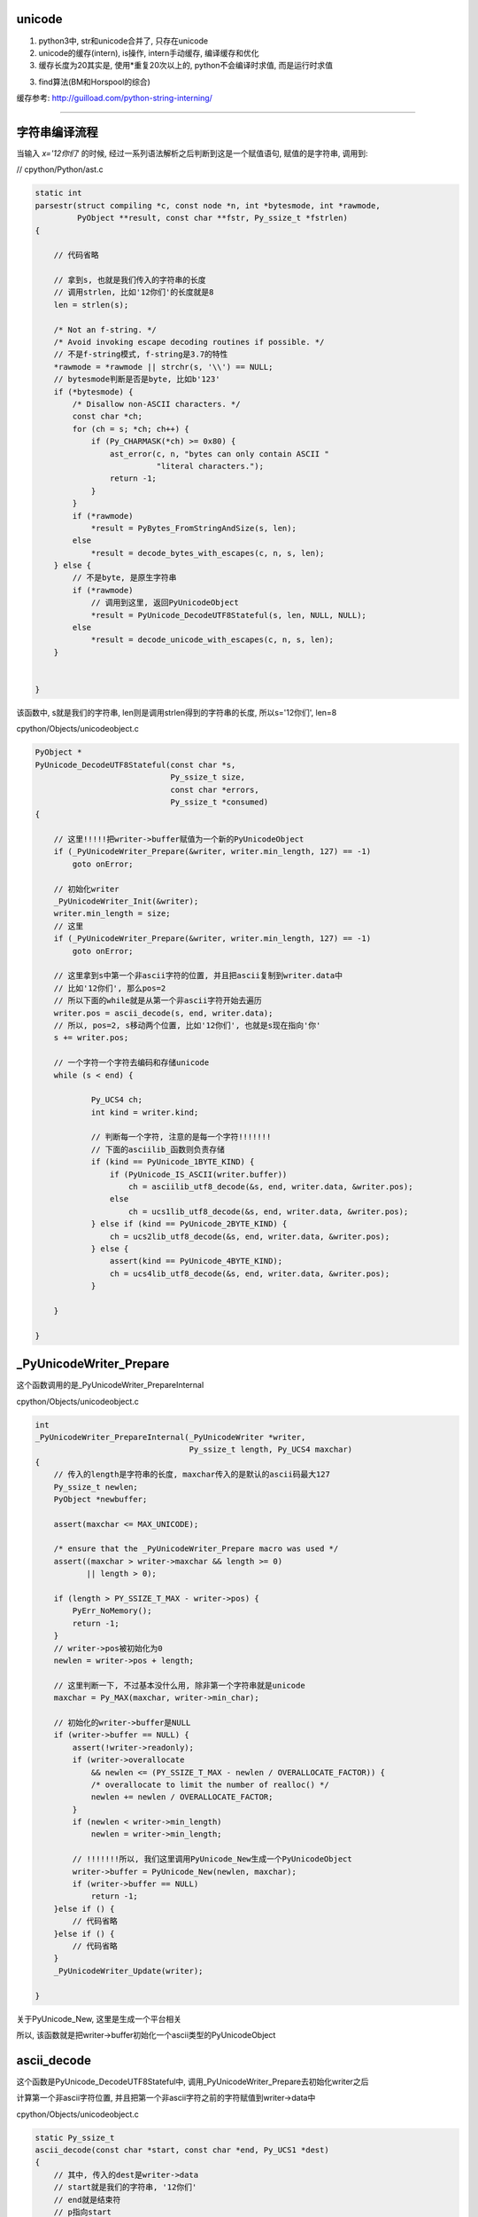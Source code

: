 unicode
==========

1. python3中, str和unicode合并了, 只存在unicode

2. unicode的缓存(intern), is操作, intern手动缓存, 编译缓存和优化

3. 缓存长度为20其实是, 使用\*重复20次以上的, python不会编译时求值, 而是运行时求值

3. find算法(BM和Horspool的综合)


缓存参考: http://guilload.com/python-string-interning/


----

字符串编译流程
==================

当输入 *x='12你们'* 的时候, 经过一系列语法解析之后判断到这是一个赋值语句, 赋值的是字符串, 调用到:

// cpython/Python/ast.c

.. code-block:: c

    static int
    parsestr(struct compiling *c, const node *n, int *bytesmode, int *rawmode,
             PyObject **result, const char **fstr, Py_ssize_t *fstrlen)
    {
    
        // 代码省略

        // 拿到s, 也就是我们传入的字符串的长度
        // 调用strlen, 比如'12你们'的长度就是8
        len = strlen(s);
    
        /* Not an f-string. */
        /* Avoid invoking escape decoding routines if possible. */
        // 不是f-string模式, f-string是3.7的特性
        *rawmode = *rawmode || strchr(s, '\\') == NULL;
        // bytesmode判断是否是byte, 比如b'123'
        if (*bytesmode) {
            /* Disallow non-ASCII characters. */
            const char *ch;
            for (ch = s; *ch; ch++) {
                if (Py_CHARMASK(*ch) >= 0x80) {
                    ast_error(c, n, "bytes can only contain ASCII "
                              "literal characters.");
                    return -1;
                }
            }
            if (*rawmode)
                *result = PyBytes_FromStringAndSize(s, len);
            else
                *result = decode_bytes_with_escapes(c, n, s, len);
        } else {
            // 不是byte, 是原生字符串
            if (*rawmode)
                // 调用到这里, 返回PyUnicodeObject
                *result = PyUnicode_DecodeUTF8Stateful(s, len, NULL, NULL);
            else
                *result = decode_unicode_with_escapes(c, n, s, len);
        }
    
    
    }

该函数中, s就是我们的字符串, len则是调用strlen得到的字符串的长度, 所以s='12你们', len=8

cpython/Objects/unicodeobject.c

.. code-block:: c

    PyObject *
    PyUnicode_DecodeUTF8Stateful(const char *s,
                                 Py_ssize_t size,
                                 const char *errors,
                                 Py_ssize_t *consumed)
    {
    
        // 这里!!!!!把writer->buffer赋值为一个新的PyUnicodeObject
        if (_PyUnicodeWriter_Prepare(&writer, writer.min_length, 127) == -1)
            goto onError;
        
        // 初始化writer
        _PyUnicodeWriter_Init(&writer);
        writer.min_length = size;
        // 这里
        if (_PyUnicodeWriter_Prepare(&writer, writer.min_length, 127) == -1)
            goto onError;

        // 这里拿到s中第一个非ascii字符的位置, 并且把ascii复制到writer.data中
        // 比如'12你们', 那么pos=2
        // 所以下面的while就是从第一个非ascii字符开始去遍历
        writer.pos = ascii_decode(s, end, writer.data);
        // 所以, pos=2, s移动两个位置, 比如'12你们', 也就是s现在指向'你'
        s += writer.pos;
        
        // 一个字符一个字符去编码和存储unicode
        while (s < end) {
        
                Py_UCS4 ch;
                int kind = writer.kind;
        
                // 判断每一个字符, 注意的是每一个字符!!!!!!!
                // 下面的asciilib_函数则负责存储
                if (kind == PyUnicode_1BYTE_KIND) {
                    if (PyUnicode_IS_ASCII(writer.buffer))
                        ch = asciilib_utf8_decode(&s, end, writer.data, &writer.pos);
                    else
                        ch = ucs1lib_utf8_decode(&s, end, writer.data, &writer.pos);
                } else if (kind == PyUnicode_2BYTE_KIND) {
                    ch = ucs2lib_utf8_decode(&s, end, writer.data, &writer.pos);
                } else {
                    assert(kind == PyUnicode_4BYTE_KIND);
                    ch = ucs4lib_utf8_decode(&s, end, writer.data, &writer.pos);
                }
        
        }
    
    }


_PyUnicodeWriter_Prepare
====================================

这个函数调用的是_PyUnicodeWriter_PrepareInternal

cpython/Objects/unicodeobject.c

.. code-block:: c

    int
    _PyUnicodeWriter_PrepareInternal(_PyUnicodeWriter *writer,
                                     Py_ssize_t length, Py_UCS4 maxchar)
    {
        // 传入的length是字符串的长度, maxchar传入的是默认的ascii码最大127
        Py_ssize_t newlen;
        PyObject *newbuffer;
    
        assert(maxchar <= MAX_UNICODE);
    
        /* ensure that the _PyUnicodeWriter_Prepare macro was used */
        assert((maxchar > writer->maxchar && length >= 0)
               || length > 0);
    
        if (length > PY_SSIZE_T_MAX - writer->pos) {
            PyErr_NoMemory();
            return -1;
        }
        // writer->pos被初始化为0
        newlen = writer->pos + length;
    
        // 这里判断一下, 不过基本没什么用, 除非第一个字符串就是unicode
        maxchar = Py_MAX(maxchar, writer->min_char);
    
        // 初始化的writer->buffer是NULL
        if (writer->buffer == NULL) {
            assert(!writer->readonly);
            if (writer->overallocate
                && newlen <= (PY_SSIZE_T_MAX - newlen / OVERALLOCATE_FACTOR)) {
                /* overallocate to limit the number of realloc() */
                newlen += newlen / OVERALLOCATE_FACTOR;
            }
            if (newlen < writer->min_length)
                newlen = writer->min_length;

            // !!!!!!!所以, 我们这里调用PyUnicode_New生成一个PyUnicodeObject
            writer->buffer = PyUnicode_New(newlen, maxchar);
            if (writer->buffer == NULL)
                return -1;
        }else if () {
            // 代码省略
        }else if () {
            // 代码省略
        }
        _PyUnicodeWriter_Update(writer);
    
    }

关于PyUnicode_New, 这里是生成一个平台相关

所以, 该函数就是把writer->buffer初始化一个ascii类型的PyUnicodeObject

ascii_decode
==============

这个函数是PyUnicode_DecodeUTF8Stateful中, 调用_PyUnicodeWriter_Prepare去初始化writer之后

计算第一个非ascii字符位置, 并且把第一个非ascii字符之前的字符赋值到writer->data中

cpython/Objects/unicodeobject.c

.. code-block:: c

    static Py_ssize_t
    ascii_decode(const char *start, const char *end, Py_UCS1 *dest)
    {
        // 其中, 传入的dest是writer->data
        // start就是我们的字符串, '12你们'
        // end就是结束符
        // p指向start
        const char *p = start;
    
        // 代码省略
    
        while (p < end) {
            // 这里一个字符一个字符串去判断
            /* Fast path, see in STRINGLIB(utf8_decode) in stringlib/codecs.h
               for an explanation. */
            if (_Py_IS_ALIGNED(p, SIZEOF_LONG)) {
                /* Help allocation */
                const char *_p = p;
                while (_p < aligned_end) {
                    unsigned long value = *(unsigned long *) _p;
                    if (value & ASCII_CHAR_MASK)
                        break;
                    _p += SIZEOF_LONG;
                }
                p = _p;
                if (_p == end)
                    break;
            }
            // 这里0x80就是128, 也就是是否是小于等于127的字符, 也就是是否是ascii字符
            if ((unsigned char)*p & 0x80)
                // 如果不是ascii字符, 退出
                break;
            ++p;
        }
        // 复制第一个非ascii字符之前的内容到dest, 也就是writer->data
        memcpy(dest, start, p - start);
        // 返回位置
        return p - start;
    
    }

所以这函数是, 找到第一个非ascii字符, 复制该字符之前的ascii字符到writer->data, 返回第一个非ascii字符的位置


继续PyUnicode_DecodeUTF8Stateful
==================================

接着继续看PyUnicode_DecodeUTF8Stateful函数


.. code-block:: c

    PyObject *
    PyUnicode_DecodeUTF8Stateful(const char *s,
                                 Py_ssize_t size,
                                 const char *errors,
                                 Py_ssize_t *consumed)
    {
    
        writer.pos = ascii_decode(s, end, writer.data);
        s += writer.pos;
        while (s < end) {
    
            Py_UCS4 ch;
            int kind = writer.kind;
    
            // 由于writer被初始化为一个ascii对象, 所以对第一个
            // 非ascii字符处理的时候, 走第一个if分支
            // 第一个unicode字符之后的字符, 走其他分支
            // 比如'们'这个字符走PyUnicode_2BYTE_KIND这个分支
            if (kind == PyUnicode_1BYTE_KIND) {
                if (PyUnicode_IS_ASCII(writer.buffer))

                    // 去decode(编码), 赋值字符到writer.data
                    ch = asciilib_utf8_decode(&s, end, writer.data, &writer.pos);
                else
                    ch = ucs1lib_utf8_decode(&s, end, writer.data, &writer.pos);
            } else if (kind == PyUnicode_2BYTE_KIND) {
                ch = ucs2lib_utf8_decode(&s, end, writer.data, &writer.pos);
            } else {
                assert(kind == PyUnicode_4BYTE_KIND);
                ch = ucs4lib_utf8_decode(&s, end, writer.data, &writer.pos);
            }

            switch (ch) {
                case 0:
                    // case=0是表示已经是最后一个字符了
                    if (s == end || consumed)
                        goto End;
                    errmsg = "unexpected end of data";
                    startinpos = s - starts;
                    endinpos = end - starts;
                    break;
                case 1:
                    errmsg = "invalid start byte";
                    startinpos = s - starts;
                    endinpos = startinpos + 1;
                    break;
                case 2:
                case 3:
                case 4:
                    errmsg = "invalid continuation byte";
                    startinpos = s - starts;
                    endinpos = startinpos + ch - 1;
                    break;
                // unicode走这里!!!!!!!!!
                default:
                    if (_PyUnicodeWriter_WriteCharInline(&writer, ch) < 0)
                        goto onError;
                    continue;
            }
    
        }
        End:
        if (consumed)
            *consumed = s - starts;

        Py_XDECREF(error_handler_obj);
        Py_XDECREF(exc);
        return _PyUnicodeWriter_Finish(&writer);
    
    }

所以接下来的流程的关键是几个字符串decode的库, asciilib_utf8_decode等等, 这几个函数大同小异, 都是对unicode进行编码, 然后返回字符的unicode值

比如'你'这个字符, 经过asciilib_uf8_decode编码之后, 使用三个字节去存储该字符, 返回的ch则是'你'这个字符的unicode值, 也就是20320, 当然也是复制到writer->data

decode的流程涉及到unicode, utf8的编码和转码, 比如 *你* 这个字, 值是20320, 但是存储的时候, 是用三个字节存储[x, y, z], 但是python内部对于'你们’是使用两个字节存储, 这部分先略过

在接下来的switch语句, 走default分支, 调用_PyUnicodeWriter_WriteCharInline函数


cpython/Objects/unicodeobject.c

.. code-block:: c

    static inline int
    _PyUnicodeWriter_WriteCharInline(_PyUnicodeWriter *writer, Py_UCS4 ch)
    {
        assert(ch <= MAX_UNICODE);

        // 这里再次调用Prepare函数, 注意的是, 传入的ch是unicode字符
        // 比如'你'这个字符, 所以writer的buffer就变为compact类型的PyUnicodeObject
        if (_PyUnicodeWriter_Prepare(writer, 1, ch) < 0)
            return -1;
        PyUnicode_WRITE(writer->kind, writer->data, writer->pos, ch);
        // 然后指向下一个字符
        writer->pos++;
        return 0;
    }

这个函数再次调用_PyUnicodeWriter_Prepare去重新设置writer->buffer

.. code-block:: c

    int
    _PyUnicodeWriter_PrepareInternal(_PyUnicodeWriter *writer,
                                     Py_ssize_t length, Py_UCS4 maxchar)
    {
    
        // 代码省略
        if () {
        }else if () {
        }
        else if (maxchar > writer->maxchar) {
            // 走这个分支
            assert(!writer->readonly);
            // 新建一个buffer
            newbuffer = PyUnicode_New(writer->size, maxchar);
            if (newbuffer == NULL)
                return -1;
            // 把writer->buffer复制到newbuffer
            _PyUnicode_FastCopyCharacters(newbuffer, 0,
                                          writer->buffer, 0, writer->pos);
            // 设置writer->buffer指向newbuffer
            Py_SETREF(writer->buffer, newbuffer);
        }
    }

因为之前writer->max_char是127, 也就是writer->buffer默认是ascii类型的PyUnicodeObject, 这次要变成compact类型的PyUnicodeObject

所以调用PyUnicode_New去新建一个compact类型的PyUnicodeObject

然后继续处理'们‘这个字符, 编码, 把该字符赋值到writer->data


最后调用_PyUnicodeWriter_Finish
==================================

cpython/Objects/unicodeobject.c

这个函数基本上是说, 处理writer->buffer, 返回一个正确的unicode对象.

比如之前writer->buffer指向的PyUnicodeObject中, length=8, 这个8是strlen返回的, 但是我们调用len的时候, 应该是4, 也就是writer->pos的值

也就是length != pos, 表示有unicode, 所以finish函数就是把length = pos, 当然还是其他操作


.. code-block:: c

    int
    _PyUnicodeWriter_WriteLatin1String(_PyUnicodeWriter *writer,
                                       const char *str, Py_ssize_t len)
    {
        PyObject *str;
    
        if (writer->pos == 0) {
            Py_CLEAR(writer->buffer);
            _Py_RETURN_UNICODE_EMPTY();
        }
    
        // 拿到writer->buffer
        str = writer->buffer;
        // 然后writer->buffer被清空
        writer->buffer = NULL;
    
        if (writer->readonly) {
            assert(PyUnicode_GET_LENGTH(str) == writer->pos);
            return str;
        }
    
        // 然后这里, length不等于pos
        if (PyUnicode_GET_LENGTH(str) != writer->pos) {
            PyObject *str2;
            // 重新创建一个compact的unicodeobject
            str2 = resize_compact(str, writer->pos);
            if (str2 == NULL) {
                Py_DECREF(str);
                return NULL;
            }
            // 指向新的对象
            str = str2;
        }
    
    }


resize_compact则是重新分配大小, 先略过

小结
======

1. 初始化writer, writer->buffer先默认是一个ascii字符串, 创建为一个ascii类型的PyUnicodeObject

2. 找到第一个非ascii字符, 把该字符之前的字符都复制到writer->data, 比如例子的中'12'

3. 然后一个接一个字符去decode(编码), 编码的同时把unicode复制到writer->data中, 同时把writer->buffer变为一个compact类型的PyUnicodeObject

4. 最后finish的时候, 设置正确的length

5. 存储的时候, 一旦有unicode, 就会变成n个字节存储一个字符, 比如'12你们', '你们'都是用两个字节, 那么本来'12'都是用一个字节, 最后也会改为两个字节,

   也就是说存储会变为: ['1', '', '2', '', 'x1', 'x2', 'y1', 'y2]


获取unicode的字符串
=======================

事实上unicode的的data并没有存储在PyUnicodeObject中, 首先在debug的过程中, 我们看到都是把字符串复制到writer->data中

就算最后的finish过程, 也只是把str的大小设置成合理的大小, 但是设置大小的这一步比较关键!!!!

1. writer->data的地址是: 0x7ffff6bcee18

2. unicode的地址是: 0x7ffff6bcedc0

来看看打印字符串的时候, 去哪里拿到数据数组, 下面是unicode的repr的函数

.. code-block:: c

    static PyObject *
    unicode_repr(PyObject *unicode)
    {
    
        idata = PyUnicode_DATA(unicode);
        
        for (i = 0; i < isize; i++) {
            Py_UCS4 ch = PyUnicode_READ(ikind, idata, i);
        }
    
    }

当debug的时候, 传入的unicode的地址是0x7ffff6bcedc0, 正好是创建时候的字符串'12你们'的地址, 然后PyUnicode_DATA是一个宏


.. code-block:: c

    #define PyUnicode_DATA(op) \
        (assert(PyUnicode_Check(op)), \
         PyUnicode_IS_COMPACT(op) ? _PyUnicode_COMPACT_DATA(op) :   \
         _PyUnicode_NONCOMPACT_DATA(op))

如果是compact类型的unicode, 那么去调用_PyUnicode_COMPACT_DATA

.. code-block:: c

    /* Return a void pointer to the raw unicode buffer. */
    #define _PyUnicode_COMPACT_DATA(op)                     \
        (PyUnicode_IS_ASCII(op) ?                   \
         ((void*)((PyASCIIObject*)(op) + 1)) :              \
         ((void*)((PyCompactUnicodeObject*)(op) + 1)))

注释上说, 返回一个元素的unicode的buffer, 然后调用的是 *((void\*)((PyCompactUnicodeObject*)(op) + 1)))*, 也就是说是unicode的下一个地址

然后在debug中看到, idata的地址正好是创建的时候, writer-data的地址: 0x7ffff6bcee18, idata的接下去的地址是:

.. code-block:: python

    '''
    (char *)idata   + 0   0x7ffff6bcee18 "1"
    ((char *)idata) + 1   0x7ffff6bcee19 ""
    ((char *)idata) + 2   0x7ffff6bcee1a "2"
    ((char *)idata) + 3   0x7ffff6bcee1b ""
    ((char *)idata) + 4   0x7ffff6bcee1c "`OìN"
    ((char *)idata) + 5   0x7ffff6bcee1d "OìN"
    ((char *)idata) + 6   0x7ffff6bcee1e "ìN""
    ((char *)idata) + 7   0x7ffff6bcee1f "N"
    ((char *)idata) + 8   0x7ffff6bcee20 ""
    '''

而PyUnicode_READ读取的结果则是:

.. code-block:: python

    '''

    ((Py_UCS2 *)idata)[0] = 49(1)
    ((Py_UCS2 *)idata)[1] = 50(2)
    ((Py_UCS2 *)idata)[2] = 20320(你)
    ((Py_UCS2 *)idata)[3] = 20204(们)

    '''


PyUnicodeObject
===================

python中, 如果全都是ascii字符, 那么会返回PyASCIIObject, 如果有unicode, 那么返回compact类型的unicode对象PyCompactUnicodeObject

具体的数据结构先省略


缓存机制
===================

is操作的区别

.. code-block:: python

    In [124]: x='foo!'
    
    In [125]: y='foo!'
    
    In [126]: x is y
    Out[126]: False
    
    In [127]: x='awd'
    
    In [128]: y='awd'
    
    In [129]: x is y
    Out[129]: True


在编译中看看foo!和awd的区别, **每一个语句都会编译成一个codeobject, 每一个codeobject都有自己的consts常量**, 然后其中常量会保存在codeobject.consts中

同时, 常量(满足条件的)会被加入到全局intern这个dict里面


.. code-block:: c

    PyCodeObject *
    PyCode_New(int argcount, int kwonlyargcount,
               int nlocals, int stacksize, int flags,
               PyObject *code, PyObject *consts, PyObject *names,
               PyObject *varnames, PyObject *freevars, PyObject *cellvars,
               PyObject *filename, PyObject *name, int firstlineno,
               PyObject *lnotab)
    {
    
        // 省略代码
        
        // 这里回去操作consts
        intern_string_constants(consts);
        
        // 省略代码
    
    }

而intern_string_constants会去根据一定的规则去缓存unicode


cpython/Objects/codeobject.c

.. code-block:: c

    static int
    intern_string_constants(PyObject *tuple)
    {
        // 省略代码

        // all_name_chars则是缓存的判断条件
        if (all_name_chars(v)) {
          // 省略代码
          PyUnicode_InternInPlace(&v);
        }
        // 省略代码
    }

all_name_chars
=================

all_name_chars是判断一个字符是否需要缓存的地方

.. code-block:: c

    #define NAME_CHARS \
        "0123456789ABCDEFGHIJKLMNOPQRSTUVWXYZ_abcdefghijklmnopqrstuvwxyz"

    /* all_name_chars(s): true iff all chars in s are valid NAME_CHARS */
    static int
    all_name_chars(PyObject *o)
    {
        static char ok_name_char[256];
        static const unsigned char *name_chars = (unsigned char *)NAME_CHARS;
        const unsigned char *s, *e;
    
        // 非ascii码字符串不缓存
        if (!PyUnicode_IS_ASCII(o))
            return 0;
    
        // 这里是初始化过程, 所有的NAME_CHARS的字符, 在ok_name_char中都需要置1
        if (ok_name_char[*name_chars] == 0) {
            const unsigned char *p;
            for (p = name_chars; *p; p++)
                ok_name_char[*p] = 1;
        }
        s = PyUnicode_1BYTE_DATA(o);
        e = s + PyUnicode_GET_LENGTH(o);
        // 下面的循环会一个字符一个字符去判断是否
        // 是常规字符
        // e是最后一个字符, s是从第一个字符开始
        while (s != e) {
            // *s就是当前位置的字符
            if (ok_name_char[*s++] == 0)
                return 0;
        }
        return 1;
    }

其中判断流程是:

1. 非ascii字符不缓存, 比如'abc我'带有中文就不会缓存了

2. 创建长度为256的数组ok_name_char

3. 拿到常规字符串NAME_CHARS, 也就是0-9, 26个字母的大小写,也就是所有的长度为0和1的字符都默认被缓存掉了

4. 然后把NAME_CHARS在ok_name_char的位置设置为1

5. 逐个字符去判断是否是常规字符, 也就是其ok_name_char中缓存位是否是１, 如果是0, 退出

所以:

1. 常规字符默认是缓存的, 0-9和26个字母大小写

2. 除了常规字符之外都是特殊字符, 都不会缓存, 包括unicode字符

3. all_name_chars中没有长度判断, 所以

.. code-block:: python

    In [1]: x='aaaaaaaaaaaaaaaaaaaa'
    
    In [2]: y='aaaaaaaaaaaaaaaaaaaa'
    
    In [3]: x is y
    Out[3]: True
    
    In [4]: z='aaaaaaaaaaaaaaaaaaaa'
    
    In [5]: x is z
    Out[5]: True
    
    In [6]: x='aaaaaaaaaaaaaaaaaaaab'
    
    In [7]: y='aaaaaaaaaaaaaaaaaaaab'
    
    In [8]: x is y
    Out[8]: True


第一次的x, y, z赋值是20个a, 然后第二次的x, y赋值是20个a加上一个b, 一共21的长度

但是, 为什么:

.. code-block:: python

    In [16]: x='a' * 20
    
    In [17]: y='a' * 20
    
    In [18]: x is y
    Out[18]: True
    
    In [19]: y='a' * 21
    
    In [20]: x='a' * 21
    
    In [21]: x is y
    Out[21]: False

**看下面的长度部分**


PyUnicode_InternInPlace
========================

而PyUnicode_InternInPlace则是处理缓存的具体函数


.. code-block:: c

    void
    PyUnicode_InternInPlace(PyObject **p)
    {
        PyObject *s = *p;
        PyObject *t;
        // 下面是一顿判断s(也就是p)是不是unicode
    #ifdef Py_DEBUG
        assert(s != NULL);
        assert(_PyUnicode_CHECK(s));
    #else
        if (s == NULL || !PyUnicode_Check(s))
            return;
    #endif
        /* If it's a subclass, we don't really know what putting
           it in the interned dict might do. */
        if (!PyUnicode_CheckExact(s))
            return;
        // 这个是判断s是否已经被intern了
        // 判断的依据是PyUnicodeObject->state.interned是否是SSTATE_INTERNED_MORTAL, 也就是1
        if (PyUnicode_CHECK_INTERNED(s))
            return;
        if (interned == NULL) {
            // 这里是初始化interned字典的地方
            interned = PyDict_New();
            if (interned == NULL) {
                PyErr_Clear(); /* Don't leave an exception */
                return;
            }
        }
        // 调用PyDict_SetDefault设置interned字典
        // 返回的是interned中s的值
        //　因为是setdefault操作, 所以如果s已经被赋值过了, 则返回
        // interned中的s的值
        Py_ALLOW_RECURSION
        t = PyDict_SetDefault(interned, s, s);
        Py_END_ALLOW_RECURSION
        if (t == NULL) {
            PyErr_Clear();
            return;
        }
        // -----------注意, 这里是interned中的t不等于s
        // -----------那么把p指针指向的unicode指向interned中的t
        if (t != s) {
            Py_INCREF(t);
            Py_SETREF(*p, t);
            return;
        }
        /* The two references in interned are not counted by refcnt.
           The deallocator will take care of this */
        Py_REFCNT(s) -= 2;
        _PyUnicode_STATE(s).interned = SSTATE_INTERNED_MORTAL;
    }

**缓存的时候, 会指向同一个对象**

foo!这个字符串:

1. 一开始ok_name_char是256空数组
   
2. 然后经过第一个循环之后, ok_name_char赋值了, 比如f这个字符的ascii数值是102, 也就是 *ok_name_char[102] = 1*

3. 然后逐个循环foo!, 循环到!这个字符的时候, 发现!的ascii值是33, 并且ok_name_char[33] == 0, 所以返回0, 不缓存

awd这个字符串

1. 第一个x='awd', ok_name_char返回1, 所以调用PyUnicode_InternInPlace, 缓存了awd

2. 第二个y='awd', ok_name_char返回1, 所以调用PyUnicode_InternInPlace去缓存awd

3. **而PyUnicode_InternInPlace的作用是会把y指向x指向的awd**

4. 所以is操作返回True

那么在函数中呢?

函数中的consts
==================

.. code-block:: python

    In [137]: def test():
         ...:     a = 'foo!'
         ...:     b = 'foo!'
         ...:     print(a is b)
         ...:     return
         ...: 
    
    In [137]: test()
    True

按照之前的说法, foo!不满足缓存条件, 那么a, b调用is操作应该是不同的呀, 为什么会相同呢?


先看看dis的结果

.. code-block:: python

    In [138]: dis.dis(test)
      2           0 LOAD_CONST               1 ('foo!')
                  2 STORE_FAST               0 (a)
    
      3           4 LOAD_CONST               1 ('foo!')
                  6 STORE_FAST               1 (b)
    
      4           8 LOAD_GLOBAL              0 (print)
                 10 LOAD_FAST                0 (a)
                 12 LOAD_FAST                1 (b)
                 14 COMPARE_OP               8 (is)
                 16 CALL_FUNCTION            1
                 18 POP_TOP
    
      5          20 LOAD_CONST               0 (None)
                 22 RETURN_VALUE
    

看到带有LOAD_CONST语句, 并且传入的参数都是1, 看看LOAD_CONST是干嘛的


.. code-block:: c

    // cpython/Python/ceval.c
    PyObject *
    _PyEval_EvalFrameDefault(PyFrameObject *f, int throwflag)
    {
        // 省略了很多代码

        PyObject *consts;

        // 拿到先当前的frame对象
        tstate->frame = f;

        // 拿到co_consts对象
        consts = co->co_consts;

            PREDICTED(LOAD_CONST);
            TARGET(LOAD_CONST) {
                // 从consts拿到对象
                PyObject *value = GETITEM(consts, oparg);
                Py_INCREF(value);
                PUSH(value);
                FAST_DISPATCH();
            }
    }

然后我们看看test函数的codeobject的consts属性

.. code-block:: python

    In [139]: x=test.__code__
    
    In [140]: x
    Out[140]: <code object test at 0x7f1847bebed0, file "<ipython-input-136-22e7d50e9716>", line 1>
    
    In [141]: x.co_consts
    Out[141]: (None, 'foo!')

我们看到, consts包含了一个foo!字符串(虽然我们赋值了两次, 但是只有一个), 然后保存到consts中, 所以当LOAD_CONST执行的时候,

从consts拿到的是同一个foo!(传入的参数都是1)

**所以, 虽然foo!没有被缓存掉(intern), 但是由于codeobject中只存储了一个foo!, 但是LOAD_CONST拿到的是同一个对象, 搜易is返回True**

**这里跟缓存没关系, 只是说函数中拿到的foo!是同一个.**


运行时的缓存(编译优化)
==============================

python会在编译成字节码的时候把常量和常量计算的结果给缓存掉, 带计算的, 运行时计算的结果并不会的, 比如x='a', y='b', c = x + y, c就是运行时计算的.

比如

.. code-block:: python

    In [62]: x='a'
    
    In [63]: y='b'
    
    In [64]: x + y is 'ab'
    Out[64]: False
    
    In [65]: 'a' + 'b' is 'ab'
    Out[65]: True

x+y 和 'a' + 'b'的区别就是, 后一句是编译的时候可以直接执行的

而x + y需要在执行的时候(运行到的时候)再计算, 所以不会intern掉, 而是重新生成x+y的结果, 也就是新的'ab'字符串.

**这里就是编译时候的优化了**

比如在函数中

.. code-block:: python

    In [69]: def test():
        ...:     a = 'foo' + 'bar'
        ...:     return a
        ...: 
    
    In [70]: dis.dis(test)
      2           0 LOAD_CONST               3 ('foobar')
                  2 STORE_FAST               0 (a)
    
      3           4 LOAD_FAST                0 (a)
                  6 RETURN_VALUE


可以看到, 在编译的时候, 已经执行了'foo' + 'bar'的计算结果了


intern手动缓存
====================


sys.intern调用到PyUnicode_InternInPlace, 手动缓存指定的字符

cpython/Python/sysmodule.c

.. code-block:: c

    static PyObject *
    sys_intern(PyObject *self, PyObject *args)
    {
        // s是解析传入参数之后的对象
        PyObject *s;
        if (!PyArg_ParseTuple(args, "U:intern", &s))
            return NULL;
        if (PyUnicode_CheckExact(s)) {
            Py_INCREF(s);
            // 这里调用一下
            PyUnicode_InternInPlace(&s);
            // 然后返回
            return s;
        }
        else {
            PyErr_Format(PyExc_TypeError,
                            "can't intern %.400s", s->ob_type->tp_name);
            return NULL;
        }
    }

字符串的长度和缓存
====================

在all_name_chars那部分中, 针对长度的例子:


.. code-block:: python

    In [1]: x='a' * 20
    
    In [2]: y='a' * 20
    
    In [3]: x is y
    Out[3]: True
    
    In [4]: x='a' * 21
    
    In [5]: y='a' * 21
    
    In [6]: x is y
    Out[6]: False
    
    In [7]: x='aaaaaaaaaaaaaaaaaaaab'
    
    In [8]: y='aaaaaaaaaaaaaaaaaaaab'
    
    In [9]: len(x), len(y)
    Out[9]: (21, 21)
    
    In [10]: x is y
    Out[10]: True

使用\*操作符号, 产生长度21的字符串是不能缓存的, 但是使用常量的21个字符串是可以缓存的, 为什么呢?

看看dis结果:

.. code-block:: c

    In [12]: dis.dis("x='a' * 20")
      1           0 LOAD_CONST               3 ('aaaaaaaaaaaaaaaaaaaa')
                  2 STORE_NAME               0 (x)
                  4 LOAD_CONST               2 (None)
                  6 RETURN_VALUE
    
    In [13]: dis.dis("x='a' * 21")
      1           0 LOAD_CONST               0 ('a')
                  2 LOAD_CONST               1 (21)
                  4 BINARY_MULTIPLY
                  6 STORE_NAME               0 (x)
                  8 LOAD_CONST               2 (None)
                 10 RETURN_VALUE
    
    In [14]: dis.dis("x='aaaaaaaaaaaaaaaaaaaab'")
      1           0 LOAD_CONST               0 ('aaaaaaaaaaaaaaaaaaaab')
                  2 STORE_NAME               0 (x)
                  4 LOAD_CONST               1 (None)
                  6 RETURN_VALUE

看起来, \*重复20以上次数的操作, 不是拿常量了, 而是运行时计算, 所以, x='a'\*21不是编译时候求值, 所以不会走consts缓存的流程




整数的intern
==================

整数也可以intern的, 但是整数的intern应该是和小整数内存池有关.



字符串查找
===============

http://www.laurentluce.com/posts/python-string-objects-implementation/


查找算法参考了BM算法和Horspool算法

